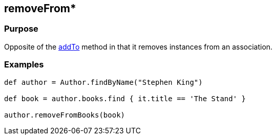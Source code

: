 
== removeFrom*



=== Purpose


Opposite of the <<ref-domain-classes-addTo,addTo>> method in that it removes instances from an association.


=== Examples


[source,groovy]
----
def author = Author.findByName("Stephen King")

def book = author.books.find { it.title == 'The Stand' }

author.removeFromBooks(book)
----
